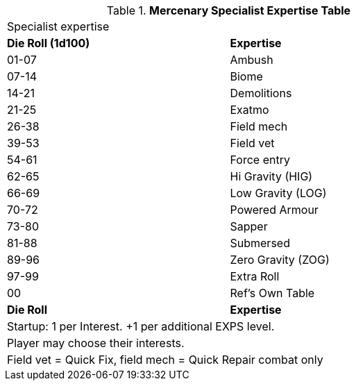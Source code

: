 .*Mercenary Specialist Expertise Table*
[width="75%",cols="^,<",frame="all", stripes="even"]

|===
2+<|Specialist expertise 
s|Die Roll (1d100)
s|Expertise

|01-07
|Ambush

|07-14
|Biome 

|14-21
|Demolitions

|21-25
|Exatmo

|26-38
|Field mech

|39-53
|Field vet

|54-61
|Force entry

|62-65
|Hi Gravity (HIG)

|66-69
|Low Gravity (LOG)

|70-72
|Powered Armour

|73-80
|Sapper

|81-88
|Submersed

|89-96
|Zero Gravity (ZOG)

|97-99
|Extra Roll

|00
|Ref's Own Table

s|Die Roll
s|Expertise

2+<| Startup: 1 per Interest. +1 per additional EXPS level.
2+<| Player may choose their interests.
2+<| Field vet = Quick Fix, field mech = Quick Repair combat only
|===
